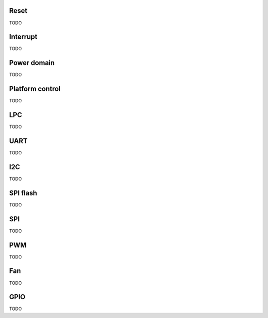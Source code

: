Reset
=====

TODO

Interrupt
=========

TODO

Power domain
============

TODO

.. _platform_control:

Platform control
================

TODO

LPC
===

TODO

UART
====

TODO

I2C
===

TODO

SPI flash
=========

TODO

SPI
===

TODO

PWM
===

TODO

Fan
===

TODO

GPIO
====

TODO
